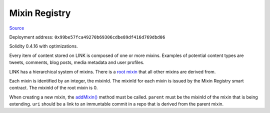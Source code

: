 Mixin Registry
==============

`Source <https://github.com/link-blockchain/link-mixin-registry/blob/master/src/link_mixin_registry.sol>`_

Deployment address: ``0x99be57fca49270b69306cdbe89df416d769dbd06``

Solidity 0.4.16 with optimizations.

 
Every item of content stored on LINK is composed of one or more mixins. Examples of potential content types are tweets, comments, blog posts, media metadata and user profiles.

LINK has a hierarchical system of mixins. There is a `root mixin <https://github.com/link-blockchain/link-root-mixin-schema/tree/c578af35b77246027beebb004a65b951475f577e>`_ that all other mixins are derived from.

Each mixin is identified by an integer, the mixinId. The mixinId for each mixin is issued by the Mixin Registry smart contract. The mixinId of the root mixin is 0.

When creating a new mixin, the `addMixin() <https://github.com/link-blockchain/link-mixin-registry/blob/master/src/link_mixin_registry.sol#L60>`_ method must be called. ``parent`` must be the mixinId of the mixin that is being extending. ``uri`` should be a link to an immuntable commit in a repo that is derived from the parent mixin.
